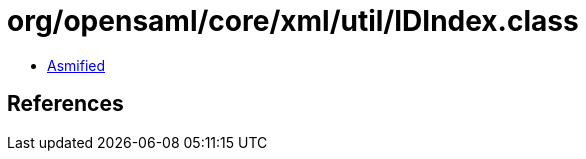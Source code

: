 = org/opensaml/core/xml/util/IDIndex.class

 - link:IDIndex-asmified.java[Asmified]

== References


